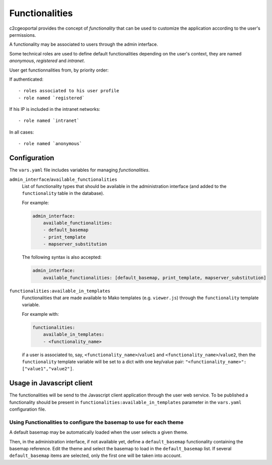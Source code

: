 Functionalities
---------------

c2cgeoportal provides the concept of *functionality* that can be used to customize
the application according to the user's permissions.

A functionality may be associated to users through the admin interface.

Some technical roles are used to define default functionalities depending on the user's context,
they are named `anonymous`, `registered` and `intranet`.

User get functionnalities from, by priority order:

If authenticated::

    - roles associated to his user profile
    - role named `registered`

If his IP is included in the intranet networks::

    - role named `intranet`

In all cases::

    - role named `anonymous`


Configuration
~~~~~~~~~~~~~

The ``vars.yaml`` file includes variables for managing *functionalities*.

``admin_interface``/``available_functionalities``
    List of functionality types that should be available in the administration interface (and added to the
    ``functionality`` table in the database).

    For example:

    .. code:: yaml

        admin_interface:
            available_functionalities:
            - default_basemap
            - print_template
            - mapserver_substitution

    The following syntax is also accepted:

    .. code:: yaml

        admin_interface:
            available_functionalities: [default_basemap, print_template, mapserver_substitution]


``functionalities:available_in_templates``
    Functionalities that are made available to Mako templates (e.g.
    ``viewer.js``) through the ``functionality`` template variable.

    For example with:

    .. code:: yaml

        functionalities:
            available_in_templates:
            - <functionality_name>

    if a user is associated to, say,
    ``<functionality_name>``/``value1`` and ``<functionality_name>``/``value2``,
    then the ``functionality`` template variable will be set to a dict with one
    key/value pair: ``"<functionality_name>": ["value1","value2"]``.

Usage in Javascript client
~~~~~~~~~~~~~~~~~~~~~~~~~~

The functionalities will be send to the Javascript client application through the user web service.
To be published a functionality should be present in ``functionalities:available_in_templates`` parameter
in the ``vars.yaml`` configuration file.


Using Functionalities to configure the basemap to use for each theme
....................................................................

A default basemap may be automatically loaded when the user selects a given
theme.

Then, in the administration interface, if not available yet, define a
``default_basemap`` functionality containing the basemap reference. Edit the
theme and select the basemap to load in the ``default_basemap`` list. If
several ``default_basemap`` items are selected, only the first one will be
taken into account.
